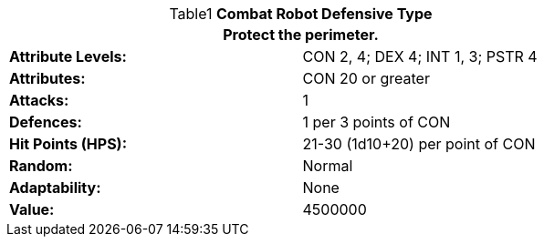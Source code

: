 // Table 5.C.D Combat Robot Defensive Type
.*Combat Robot Defensive Type*
[width="75%",cols="2*<",frame="all", stripes="even", caption='{table-caption}{counter:table-number}  ']
|===
2+<|Protect the perimeter. 

s|Attribute Levels:
|CON 2, 4; DEX 4; INT 1, 3; PSTR 4

s|Attributes:
|CON 20 or greater

s|Attacks:
|1

s|Defences:
|1 per 3 points of CON

s|Hit Points (HPS):
|21-30 (1d10+20) per point of CON

s|Random:
|Normal

s|Adaptability:
|None

s|Value:
|4500000

|===
